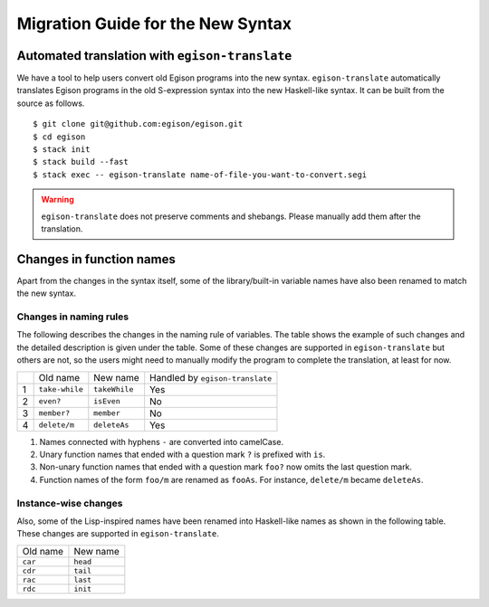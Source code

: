 ==================================
Migration Guide for the New Syntax
==================================

Automated translation with ``egison-translate``
===============================================

We have a tool to help users convert old Egison programs into the new syntax.
``egison-translate`` automatically translates Egison programs in the old S-expression syntax into the new Haskell-like syntax.
It can be built from the source as follows.

::

    $ git clone git@github.com:egison/egison.git
    $ cd egison
    $ stack init
    $ stack build --fast
    $ stack exec -- egison-translate name-of-file-you-want-to-convert.segi


.. warning::

   ``egison-translate`` does not preserve comments and shebangs.
   Please manually add them after the translation.


Changes in function names
=========================

Apart from the changes in the syntax itself, some of the library/built-in variable names have also been renamed to match the new syntax.

Changes in naming rules
-----------------------

The following describes the changes in the naming rule of variables.
The table shows the example of such changes and the detailed description is given under the table.
Some of these changes are supported in ``egison-translate`` but others are not, so the users might need to manually modify the program to complete the translation, at least for now.

+----+----------------+---------------+---------------------------------+
|    | Old name       | New name      | Handled by ``egison-translate`` |
+----+----------------+---------------+---------------------------------+
| 1  | ``take-while`` | ``takeWhile`` | Yes                             |
+----+----------------+---------------+---------------------------------+
| 2  | ``even?``      | ``isEven``    | No                              |
+----+----------------+---------------+---------------------------------+
| 3  | ``member?``    | ``member``    | No                              |
+----+----------------+---------------+---------------------------------+
| 4  | ``delete/m``   | ``deleteAs``  | Yes                             |
+----+----------------+---------------+---------------------------------+

1. Names connected with hyphens ``-`` are converted into camelCase.
2. Unary function names that ended with a question mark ``?`` is prefixed with ``is``.
3. Non-unary function names that ended with a question mark ``foo?`` now omits the last question mark.
4. Function names of the form ``foo/m`` are renamed as ``fooAs``. For instance, ``delete/m`` became ``deleteAs``.


Instance-wise changes
---------------------

Also, some of the Lisp-inspired names have been renamed into Haskell-like names as shown in the following table.
These changes are supported in ``egison-translate``.

+----------+----------+
| Old name | New name |
+----------+----------+
| ``car``  | ``head`` |
+----------+----------+
| ``cdr``  | ``tail`` |
+----------+----------+
| ``rac``  | ``last`` |
+----------+----------+
| ``rdc``  | ``init`` |
+----------+----------+
